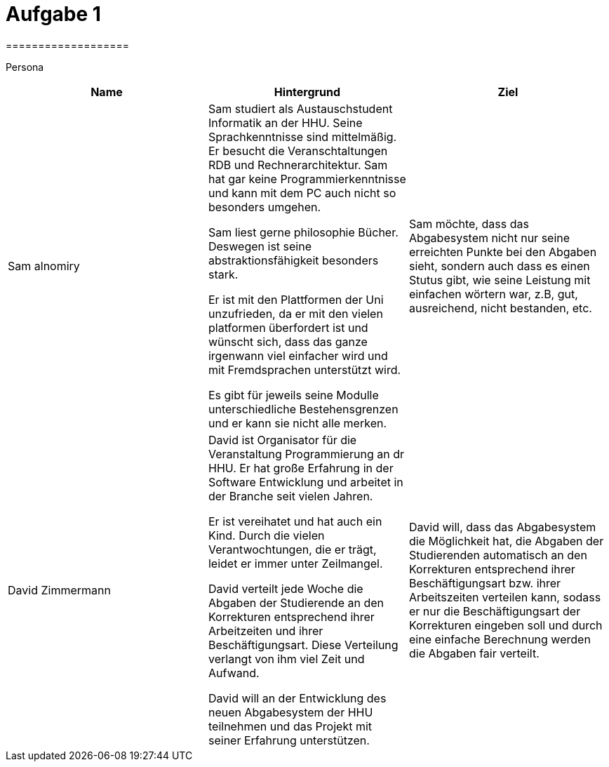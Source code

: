 = Aufgabe 1
===================


Persona
|===
|Name |Hintergrund |Ziel

|Sam alnomiry
|Sam studiert als Austauschstudent Informatik an der HHU. Seine Sprachkenntnisse sind mittelmäßig.
 Er besucht die Veranschtaltungen RDB und Rechnerarchitektur.
 Sam hat gar keine Programmierkenntnisse und kann mit dem PC auch nicht so besonders umgehen.

 Sam liest gerne philosophie Bücher. Deswegen ist seine abstraktionsfähigkeit besonders stark.

 Er ist mit den Plattformen der Uni unzufrieden, da er mit den vielen platformen überfordert ist und wünscht sich, dass
 das ganze irgenwann viel einfacher wird und mit Fremdsprachen unterstützt wird.

 Es gibt für jeweils seine Modulle unterschiedliche Bestehensgrenzen und er kann sie nicht alle merken.

|Sam möchte, dass das Abgabesystem nicht nur seine erreichten Punkte bei den Abgaben sieht, sondern auch dass es einen
 Stutus gibt, wie seine Leistung mit einfachen wörtern war, z.B, gut, ausreichend, nicht bestanden, etc.

|David Zimmermann
|David ist Organisator für die Veranstaltung Programmierung an dr HHU.
 Er hat große Erfahrung in der Software Entwicklung und arbeitet in der Branche seit vielen Jahren.

 Er ist vereihatet und hat auch ein Kind. Durch die vielen Verantwochtungen, die er trägt, leidet er immer unter
 Zeilmangel.

 David verteilt jede Woche die Abgaben der Studierende an den Korrekturen entsprechend ihrer Arbeitzeiten und ihrer
 Beschäftigungsart. Diese Verteilung verlangt von ihm viel Zeit und Aufwand.

 David will an der Entwicklung des neuen Abgabesystem der HHU teilnehmen und das Projekt mit seiner Erfahrung
 unterstützen.
|David will, dass das Abgabesystem die Möglichkeit hat, die Abgaben der Studierenden automatisch an den Korrekturen
entsprechend ihrer Beschäftigungsart bzw. ihrer Arbeitszeiten verteilen kann, sodass er nur die Beschäftigungsart der
Korrekturen eingeben soll und durch eine einfache Berechnung werden die Abgaben fair verteilt.

|===
